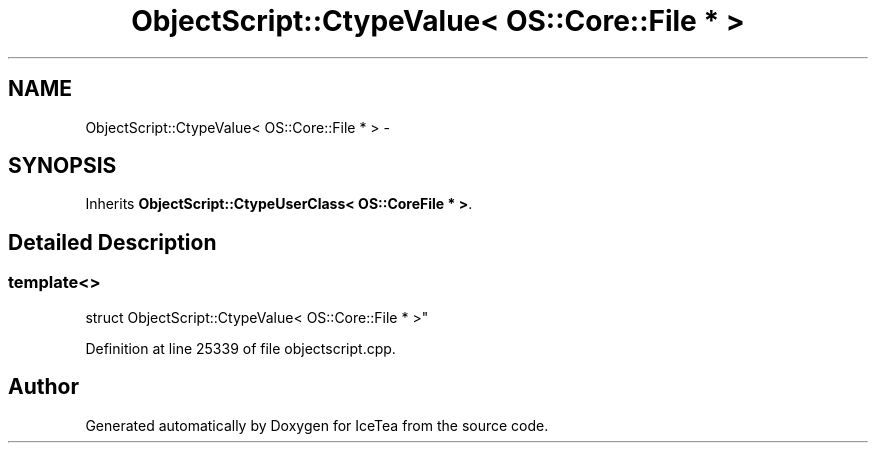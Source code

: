 .TH "ObjectScript::CtypeValue< OS::Core::File * >" 3 "Sat Mar 26 2016" "IceTea" \" -*- nroff -*-
.ad l
.nh
.SH NAME
ObjectScript::CtypeValue< OS::Core::File * > \- 
.SH SYNOPSIS
.br
.PP
.PP
Inherits \fBObjectScript::CtypeUserClass< OS::CoreFile * >\fP\&.
.SH "Detailed Description"
.PP 

.SS "template<>
.br
struct ObjectScript::CtypeValue< OS::Core::File * >"

.PP
Definition at line 25339 of file objectscript\&.cpp\&.

.SH "Author"
.PP 
Generated automatically by Doxygen for IceTea from the source code\&.
